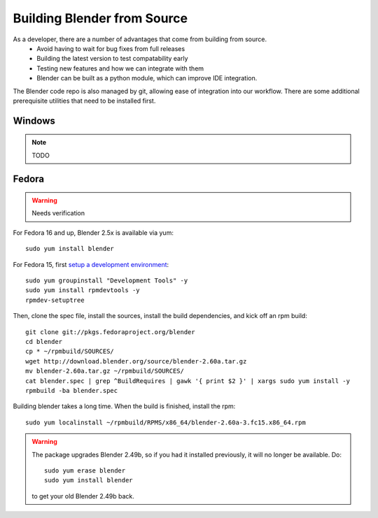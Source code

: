 Building Blender from Source
============================

.. _development-design-setup-buildblender:

As a developer, there are a number of advantages that come from building from source.
 * Avoid having to wait for bug fixes from full releases
 * Building the latest version to test compatability early
 * Testing new features and how we can integrate with them
 * Blender can be built as a python module, which can improve IDE integration.

The Blender code repo is also managed by git, allowing ease of integration into our workflow.
There are some additional prerequisite utilities that need to be installed first.


Windows
-------

.. note::
  TODO

Fedora
------

.. warning:: Needs verification

For Fedora 16 and up, Blender 2.5x is available via yum::

  sudo yum install blender

For Fedora 15, first `setup a development environment
<http://fedoraproject.org/wiki/How_to_create_an_RPM_package>`_::

  sudo yum groupinstall "Development Tools" -y
  sudo yum install rpmdevtools -y
  rpmdev-setuptree

Then, clone the spec file, install the sources, install the build
dependencies, and kick off an rpm build::

  git clone git://pkgs.fedoraproject.org/blender
  cd blender
  cp * ~/rpmbuild/SOURCES/
  wget http://download.blender.org/source/blender-2.60a.tar.gz
  mv blender-2.60a.tar.gz ~/rpmbuild/SOURCES/
  cat blender.spec | grep ^BuildRequires | gawk '{ print $2 }' | xargs sudo yum install -y
  rpmbuild -ba blender.spec

Building blender takes a long time. When the build is finished,
install the rpm::

  sudo yum localinstall ~/rpmbuild/RPMS/x86_64/blender-2.60a-3.fc15.x86_64.rpm

.. warning::

   The package upgrades Blender 2.49b, so if you had it installed
   previously, it will no longer be available. Do::

     sudo yum erase blender
     sudo yum install blender

   to get your old Blender 2.49b back.
